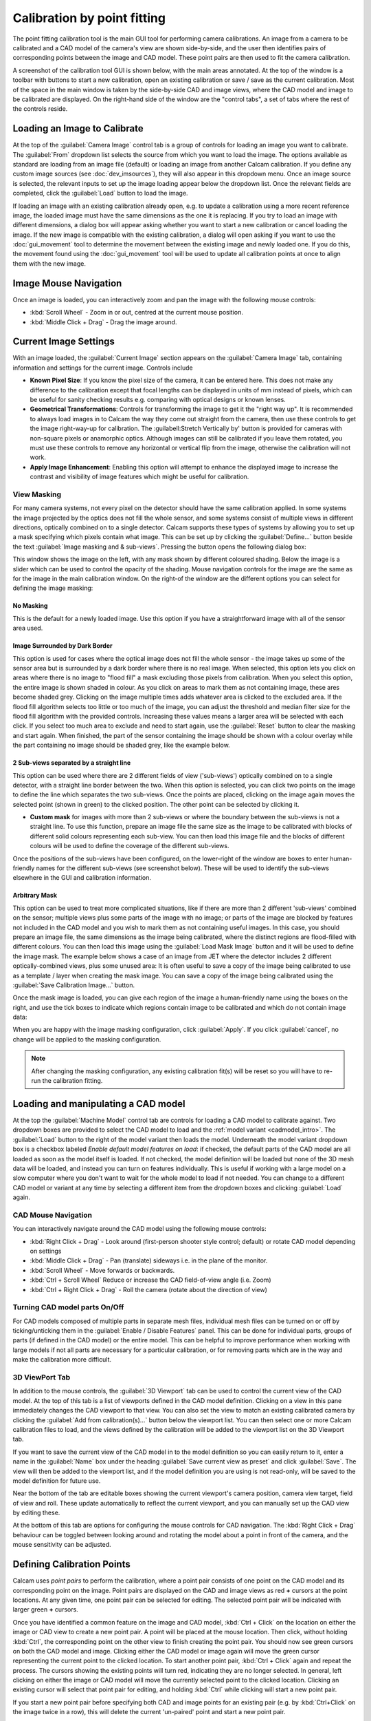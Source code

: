 =============================
Calibration by point fitting
=============================
The point fitting calibration tool is the main GUI tool for performing camera calibrations. An image from a camera to be calibrated and a CAD model of the camera's view are shown side-by-side, and the user then identifies pairs of corresponding points between the image and CAD model. These point pairs are then used to fit the camera calibration.

A screenshot of the calibration tool GUI is shown below, with the main areas annotated. At the top of the window is a toolbar with buttons to start a new calibration, open an existing calibration or save / save as the current calibration. Most of the space in the main window is taken by the side-by-side CAD and image views, where the CAD model and image to be calibrated are displayed. On the right-hand side of the window are the "control tabs", a set of tabs where the rest of the controls reside.

.. image:: images/screenshots/calib_points_annotated.png
   :alt: Calibration tool screenshot
   :align: left


Loading an Image to Calibrate
------------------------------
At the top of the :guilabel:`Camera Image` control tab is a group of controls for loading an image you want to calibrate. The :guilabel:`From` dropdown list selects the source from which you want to load the image. The options available as standard are loading from an image file (default) or loading an image from another Calcam calibration. If you define any custom image sources (see :doc:`dev_imsources`), they will also appear in this dropdown menu. Once an image source is selected, the relevant inputs to set up the image loading appear below the dropdown list. Once the relevant fields are completed, click the :guilabel:`Load` button to load the image.

If loading an image with an existing calibration already open, e.g. to update a calibration using a more recent reference image, the loaded image must have the same dimensions as the one it is replacing. If you try to load an image with different dimensions, a dialog box will appear asking whether you want to start a new calibration or cancel loading the image. If the new image is compatible with the existing calibration, a dialog will open asking if you want to use the :doc:`gui_movement` tool to determine the movement between the existing image and newly loaded one. If you do this, the movement found using the :doc:`gui_movement` tool will be used to update all calibration points at once to align them with the new image.

Image Mouse Navigation
-----------------------
Once an image is loaded, you can interactively zoom and pan the image with the following mouse controls:

- :kbd:`Scroll Wheel` - Zoom in or out, centred at the current mouse position.
- :kbd:`Middle Click + Drag` - Drag the image around.


Current Image Settings
-----------------------
With an image loaded, the :guilabel:`Current Image` section appears on the :guilabel:`Camera Image` tab, containing information and settings for the current image. Controls include

* **Known Pixel Size**: If you know the pixel size of the camera, it can be entered here. This does not make any difference to the calibration except that focal lengths can be displayed in units of mm instead of pixels, which can be useful for sanity checking results e.g. comparing with optical designs or known lenses.

* **Geometrical Transformations**: Controls for transforming the image to get it the "right way up". It is recommended to always load images in to Calcam the way they come out straight from the camera, then use these controls to get the image right-way-up for calibration. The :guilabell:Stretch Vertically by' button is provided for cameras with non-square pixels or anamorphic optics. Although images can still be calibrated if you leave them rotated, you must use these controls to remove any horizontal or vertical flip from the image, otherwise the calibration will not work.

* **Apply Image Enhancement**: Enabling this option will attempt to enhance the displayed image to increase the contrast and visibility of image features which might be useful for calibration.


View Masking
~~~~~~~~~~~~
For many camera systems, not every pixel on the detector should have the same calibration applied. In some systems the image projected by the optics does not fill the whole sensor, and some systems consist of multiple views in different directions, optically combined on to a single detector. Calcam supports these types of systems by allowing you to set up a mask specifying which pixels contain what image. This can be set up by clicking the :guilabel:`Define...` button beside the text :guilabel:`Image masking and & sub-views`. Pressing the button opens the following dialog box:

.. image:: images/screenshots/subviews_start.png
   :alt: Sub-view window screenshot
   :align: left

This window shows the image on the left, with any mask shown by different coloured shading. Below the image is a slider which can be used to control the opacity of the shading. Mouse navigation controls for the image are the same as for the image in the main calibration window. On the right-of the window are the different options you can select for defining the image masking:

No Masking
**********
This is the default for a newly loaded image. Use this option if you have a straightforward image with all of the sensor area used.

Image Surrounded by Dark Border
*******************************
This option is used for cases where the optical image does not fill the whole sensor - the image takes up some of the sensor area but is surrounded by a dark border where there is no real image. When selected, this option lets you click on areas where there is no image to "flood fill" a mask excluding those pixels from calibration. When you select this option, the entire image is shown shaded in colour. As you click on areas to mark them as not containing image, these ares become shaded grey. Clicking on the image multiple times adds whatever area is clicked to the excluded area. If the flood fill algorithm selects too little or too much of the image, you can adjust the threshold and median filter size for the flood fill algorithm with the provided controls. Increasing these values means a larger area will be selected with each click. If you select too much area to exclude and need to start again, use the :guilabel:`Reset` button to clear the masking and start again. When finished, the part of the sensor containing the image should be shown with a colour overlay while the part containing no image should be shaded grey, like the example below.

.. image:: images/screenshots/subviews2.png
   :alt: Sub-view window screenshot
   :align: left

2 Sub-views separated by a straight line
****************************************
This option can be used where there are 2 different fields of view ('sub-views') optically combined on to a single detector, with a straight line border between the two. When this option is selected, you can click two points on the image to define the line which separates the two sub-views. Once the points are placed, clicking on the image again moves the selected point (shown in green) to the clicked position. The other point can be selected by clicking it.

* **Custom mask** for images with more than 2 sub-views or where the boundary between the sub-views is not a straight line. To use this function, prepare an image file the same size as the image to be calibrated with blocks of different solid colours representing each sub-view. You can then load this image file and the blocks of different colours will be used to define the coverage of the different sub-views.

Once the positions of the sub-views have been configured, on the lower-right of the window are boxes to enter human-friendly names for the different sub-views (see screenshot below). These will be used to identify the sub-views elsewhere in the GUI and calibration information.

Arbitrary Mask
**************
This option can be used to treat more complicated situations, like if there are more than 2 different 'sub-views' combined on the sensor; multiple views plus some parts of the image with no image; or parts of the image are blocked by features not included in the CAD model and you wish to mark them as not containing useful images. In this case, you should prepare an image file, the same dimensions as the image being calibrated, where the distinct regions are flood-filled with different colours. You can then load this image using the :guilabel:`Load Mask Image` button and it will be used to define the image mask. The example below shows a case of an image from JET where the detector includes 2 different optically-combined views, plus some unused area:
It is often useful to save a copy of the image being calibrated to use as a template / layer when creating the mask image. You can save a copy of the image being calibrated using the :guilabel:`Save Calibration Image...` button.

Once the mask image is loaded, you can give each region of the image a human-friendly name using the boxes on the right, and use the tick boxes to indicate which regions contain image to be calibrated and which do not contain image data:

.. image:: images/screenshots/subviews.png
   :alt: Sub-view window screenshot
   :align: left

When you are happy with the image masking configuration, click :guilabel:`Apply`. If you click :guilabel:`cancel`, no change will be applied to the masking configuration.

.. note::
    After changing the masking configuration, any existing calibration fit(s) will be reset so you will have to re-run the calibration fitting.


Loading and manipulating a CAD model
------------------------------------
At the top the :guilabel:`Machine Model` control tab are controls for loading a CAD model to calibrate against. Two dropdown boxes are provided to select the CAD model to load and the :ref:`model variant <cadmodel_intro>`. The :guilabel:`Load` button to the right of the model variant then loads the model. Underneath the model variant dropdown box is a checkbox labeled `Enable default model features on load`: if checked, the default parts of the CAD model are all loaded as soon as the model itself is loaded. If not checked, the model definition will be loaded but none of the 3D mesh data will be loaded, and instead you can turn on features individually. This is useful if working with a large model on a slow computer where you don't want to wait for the whole model to load if not needed. You can change to a different CAD model or variant at any time by selecting a different item from the dropdown boxes and clicking :guilabel:`Load` again.

CAD Mouse Navigation
~~~~~~~~~~~~~~~~~~~~
You can interactively navigate around the CAD model using the following mouse controls:

- :kbd:`Right Click + Drag` - Look around (first-person shooter style control; default) or rotate CAD model depending on settings
- :kbd:`Middle Click + Drag` - Pan (translate) sideways i.e. in the plane of the monitor.
- :kbd:`Scroll Wheel` - Move forwards or backwards.
- :kbd:`Ctrl + Scroll Wheel` Reduce or increase the CAD field-of-view angle (i.e. Zoom)
- :kbd:`Ctrl + Right Click + Drag` - Roll the camera (rotate about the direction of view)

Turning CAD model parts On/Off
~~~~~~~~~~~~~~~~~~~~~~~~~~~~~~~~~
For CAD models composed of multiple parts in separate mesh files, individual mesh files can be turned on or off by ticking/unticking them in the :guilabel:`Enable / Disable Features` panel. This can be done for individual parts, groups of parts (if defined in the CAD model) or the entire model. This can be helpful to improve performance when working with large models if not all parts are necessary for a particular calibration, or for removing parts which are in the way and make the calibration more difficult.


3D ViewPort Tab
~~~~~~~~~~~~~~~~
In addition to the mouse controls, the :guilabel:`3D Viewport` tab  can be used to control the current view of the CAD model. At the top of this tab is a list of viewports defined in the CAD model definition. Clicking on a view in this pane immediately changes the CAD viewport to that view. You can also set the view to match an existing calibrated camera by clicking the :guilabel:`Add from calibration(s)...` button below the viewport list. You can then select one or more Calcam calibration files to load, and the views defined by the calibration will be added to the viewport list on the 3D Viewport tab. 

If you want to save the current view of the CAD model in to the model definition so you can easily return to it, enter a name in the :guilabel:`Name` box under the heading :guilabel:`Save current view as preset` and click :guilabel:`Save`. The view will then be added to the viewport list, and if the model definition you are using is not read-only, will be saved to the model definition for future use.

Near the bottom of the tab are editable boxes showing the current viewport's camera position, camera view target, field of view and roll. These update automatically to reflect the current viewport, and you can manually set up the CAD view by editing these.

At the bottom of this tab are options for configuring the mouse controls for CAD navigation. The :kbd:`Right Click + Drag` behaviour can be toggled between looking around and rotating the model about a point in front of the camera, and the mouse sensitivity can be adjusted.



Defining Calibration Points
---------------------------
Calcam uses *point pairs* to perform the calibration, where a point pair consists of one point on the CAD model and its corresponding point on the image. Point pairs are displayed on the CAD and image views as red **+** cursors at the point locations. At any given time, one point pair can be selected for editing. The selected point pair will be indicated with larger green **+** cursors. 

Once you have identified a common feature on the image and CAD model, :kbd:`Ctrl + Click`  on the location on either the image or CAD view to create a new point pair. A point will be placed at the mouse location. Then click, without holding :kbd:`Ctrl`, the corresponding point on the other view to finish creating the point pair. You should now see green cursors on both the CAD model and image. Clicking either the CAD model or image again will move the green cursor representing the current point to the clicked location. To start another point pair, :kbd:`Ctrl + Click` again and repeat the process. The cursors showing the existing points will turn red, indicating they are no longer selected. In general, left clicking on either the image or CAD model will move the currently selected point to the clicked location. Clicking an existing cursor will select that point pair for editing, and holding :kbd:`Ctrl` while clicking will start a new point pair.

If you start a new point pair before specifying both CAD and image points for an existing pair (e.g. by :kbd:`Ctrl+Click` on the image twice in a row), this will delete the current 'un-paired' point and start a new point pair.

The currently selected point pair can be deleted by pressing the :kbd:`Delete` key on the keyboard, or clicking the :guilabel:`Remove selected` button on the :guilabel:`Calibration Points` tab.

The most recent change to the points can be un-done using your platform's normal "Undo" keyboard shortcut (e.g. :kbd:`Ctrl+Z` on windows) or using the :guilabel:`Undo` button on the :guilabel:`Calibration Points` control tab. Up to 20 chanegs to the point pairs can be un-done in this way.

For more information, the current number of calibration points and coordinates of the currently selected points are shown in the :guilabel:`Calibration Points` control tab.

You can load a set of point pairs from an existing calcam calibration or point pairs ``.csv`` file as a starting point on the :guilabel:`Calibration Points` tab.


Using Additional Intrinsics Constraints
~~~~~~~~~~~~~~~~~~~~~~~~~~~~~~~~~~~~~~~
In many examples of real images, only a relatively small number of point pairs can be accurately identified. Due to the large number of free parameters in the camera model fit (focal length(s), centre of perspective, camera 3D position and orientation and distortion parameters) this can often give poor quality results. It is possible to better constrain the fits by using either existing calcam calibrations of the same camera + lens, or with images of a chessboard pattern, with known square size, taken with the same camera & lens in the lab. These add aditional constraints on the intrinsic model parameters, meaning only enough points to reliably fit the extrinsic parameters need to be identified in the image of the machine and better quality fits can be achieved. Extra intrinsics constraints can be loaded on the :guilabel:`Calibration Points` tab, under the :guilabel:`Additional Intrinsics Constraints` section. This section provides :guilabel:`Load...` buttons for both types of constraints. Once loaded, these can be included or excluded from being used for the fitting using the checkboxes next to the intrinsics constraint names.

Chessboard Images
*****************
It is recommended to take chessboard images for intrinsics calibration whenever possible to improve calibraition results. The images bust be taken with exact camera and lens configuration as used on the machine.

To prepare chessboard images: make a flat chessboard target with known square size (there are various printable PDFs available by searching online). Then take a number of images with this chessboard target in front of the camera at a variety of positions, orientations and distances to the camera. The example below shows thumbnails of a set of chessboard calibration images:

.. image:: images/chessboard_example.png
   :alt: Chessboard image example thumbnails
   :align: left

Chessboard images are loaded in to Calcam from the :guilabel:`Calibration Points` tab. Clicking the :guilabel:`Load...` button next to Chessboard Images in the :guilabel:`Additional Intrinsics Constraints` section will open the following window:

.. image:: images/screenshots/chessboard_dialog.png
   :alt: Chessboard dialog screenshot
   :align: left

Chessboard loading consists of 3 steps, done in order by working down the right hand side of this window. First, browse for and select all of the chessboard images to use. Then, enter the details of the chessboard pattern: number of squares and square size. Then, select the :guilabel:`Detect Chessboard Corners` button to run an automatic detection of the boundaries between the chessboard squares. If the automatic detection fails on some images, a dialog box will open telling you which images the detection failed for, and that those cannot be used. If all images fail, check that the number of squares input is correct. Once the corner detection has been completed, cursors will be added to the image displayed on the left hand side of the window. You can pan and zoom to inspect the cursor positions using the usual image mouse controls, and look at different images using the :guilabel:`<<` and :guilabel:`>>` buttons above the image. To complete loading of the images and use these as intrinsics constraints, click :guilabel:`Apply`.


Existing Calibrations
*********************
If loading an existing calibration to use for intrinsics constraint, the intrinsics from the existing calibration are not used directly for the new one, but rather the point pairs from the main image and any additional intrinsics constraints (e.g. chessboard images) already included in that calibration will be used as additional fit input data to constrain the camera intrinsics. Copies of the image(s) and point pairs from the opened calibration will be stored in the new calibration to maintain full traceability of the input data used for the calibration.


Fitting the camera model
------------------------
Once enough point pairs have been identified, fitting of the camera model and checking the fit accuracy are done using the :guilabel:`Calibration Fitting` tab. At the top of this page is a set of tabs concerning each sub-view in the image, since each sub-view is calibrated independently. The following description of the fitting options and results display applies to each tab.


Fit Options
~~~~~~~~~~~
At the top of the page are the fitting & camera model options. The default options will typically produce good results for most images, however in some cases they will need to be adjusted to get a good quality result. 

The first option to choose is whether to use the rectilinear or fisheye lens model: these two can be switched using the radio buttons at the top of the fit options section. Depending on the selected model, some or all of the following options will be available:

- :guilabel:`Disable k1...k3` These options, when checked, cause the corresponding radial distortion coefficients in the distortion model to be fixed at 0 in the fit. This can be used to change the order of the radial distortion model, and disables radial distortion entirely if all three are checked. Disabling higher order radial distortion terms can improve fits when the point pairs do not sufficiently constrain the distortion model, when the fitted results can show large erroneous distortions.
- :guilabel:`Disable Tangential Distortion` This option sets the coefficients :math:`p_1` and :math:`p_2` in the distortion model to be fixed at 0 in the fit, i.e. disables tangential distortion in the fitted model. This can be helpful if the fitting results in large erroneous values of these coefficients.
- :guilabel:`Fix Fx = Fy` This option fixes the focal lengths in the horizontal and vertical directions to be equal, i.e. fixes the image aspect ratio to 1. This is enabled by default, since for square pixels and non-anamorphic optics, which is the typical case, :math:`f_x = f_y` is expected. Un-checking this option can sometimes help fit quality for some optical systems.


At the bottom of the fit options section is the :guilabel:`Do Fit` button which is used to run the fit with the current options. Alternatively, the keyboard shortcut :kbd:`Ctrl + F` also performs a fit with the current settings for the current sub-view.

Fit Results & Checking Accuracy
~~~~~~~~~~~~~~~~~~~~~~~~~~~~~~~
As soon as a fit is performed, a set of re-projected points are shown on the image as blue  **+** cursors. These are the CAD model points from the current point pairs converted to image coordinates using the fitted model, i.e. for a good fit, these should lie on top of the user-placed red cursors. Display of the fitted points can be turned on or off using the :guilabel:`Show fitted points` checkbox in the :guilabel:`Fit Results Inspection` control group, or pressing :kbd:`Ctrl + P` on the keyboard. Once a fit is performed, a :guilabel:`Fit Results` section is displayed below the fit options and contains quantitative information about the fit results. These include the RMS fit residual and fitted extrinsic and intrinsic parameters (camera pupil position and view direction, field of view, focal length, centre of perspective and distortion parameters). *Beware*: for fits with small numbers of point pairs, the camera model has sufficiently many free parameters that a very small RMS fit error and good looking re-projected point positions can be obtained with a fit which is actually very bad!

A much more most robust and thorough visual check of the fit quality can be obtained by overlaying a render of the CAD model from the calibrated camera's point of view on top of the camera image. Careful inspection of the alignment of this overlay is the recommended method for checking fit results. The overlay can be turned on by ticking the :guilabel:`Show CAD overlay` checkbox in the :guilabel:`Fit Results Inspection` control group. The CAD model is then rendered in wireframe and superimposed on the image. Note: for large images or CAD models this can be somewhat slow and memory intensive, particularly the first time it is run. By default the CAD model overlay will be rendered in wireframe to inspect the edges of CAD model features, but you can change the style between wireframe and solid-body using the dropdown box to the right of the :guilabel:`Show CAD overlay` checkbox. The colour and transparency of the CAD overlay can be adjusted using the controls which appear in this section when the overlay is turned on. For camera images of <1000 pixels width or height, the overlay will be rendered at higher resolution than the camera image which allows a clearer comparison of the alignment.

Another way to quickly get a rough idea of the fit quality, or to make subequent adding or editing of point pairs easier, is to set the CAD viewport to match the fitted model using the :guilabel:`Set CAD view to match fit` button. This will set the view of the CAD model to approximately match the fitted camera, including the position, orientation and overall field of view but neglecting any distortion and de-centring. 

Note: Fit results are cleared automatically the next time the point pairs are edited in any way, to ensure any fit displayed or saved always corresponds to the current state of the point pairs.


Comparison with another calibration
~~~~~~~~~~~~~~~~~~~~~~~~~~~~~~~~~~~
It may sometimes be desirable to compare the current calibration fit with a different calibration of the same camera, e.g. to judge the improvement of calibration accuracy compared to a previous version, or to see camera movement between an existing calibration and the current one. To enable this, it is possible to show the CAD overlay from a different calibration file on the image in addition to the one based on the current calibration fit. The controls for this are in the :guilabel:`Compare with existing Calibration` control group at the bottom of the :guilabel:`Calibration Fitting` tab. Clicking :guilabel:`Select...` will open a file browsing dialog where you can choose the other calibration that you want to compare. The other calibration must be for an image with the same pixel dimensions (in display orientation) as the current calibration. Once loaded, the name of the reference calibration is displayed to the left of the :guilabel:`Select...` button. The CAD overlay based on the loaded calibration is then rendered and placed on top of the image similarly to the one from the current calibration, and can be turned on or off using the :guilabel:`Show CAD overlay` checkbox. Like the CAD overlay from the current fit, the colour and opacity of the comparison overlay can be adjusted as desired.


Saving / Loading and viewing calibration information
----------------------------------------------------
Once a satisfactory calibration has been obtained, the calibration can be saved to a Calcam calibration (``.ccc``) file using the :guilabel:`Save` / :guilabel:`Save As` buttons on the toolbar at the top of the window. The resulting file can then be loaded in the image analyser tool or using the Calcam :doc:`Python API <api_analysis>` to make use of the calibration. As with any computer application, it is advised to save your work regularly in case of computer crash or user error. You do not have to have a complete calibration in order to save; a calibration containing just an image, an image and point pairs or a full set of image, point pairs and fit can be saved and returned to later.

Existing calibrations can be loaded using the :guilabel:`Open` button in the toolbar at the top of the window. This will load the image, point pairs and fit results from the selected calibration file. If the CAD model which was last used for thet calibration is available, it will also load and set up the CAD model as it was the last time that file was edited.

Information about the current calibration can be viewed using the :guilabel:`Calibration Information` button on the toolbar.
